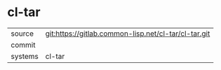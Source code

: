 * cl-tar



|---------+-------------------------------------------|
| source  | git:https://gitlab.common-lisp.net/cl-tar/cl-tar.git   |
| commit  |   |
| systems | cl-tar |
|---------+-------------------------------------------|

